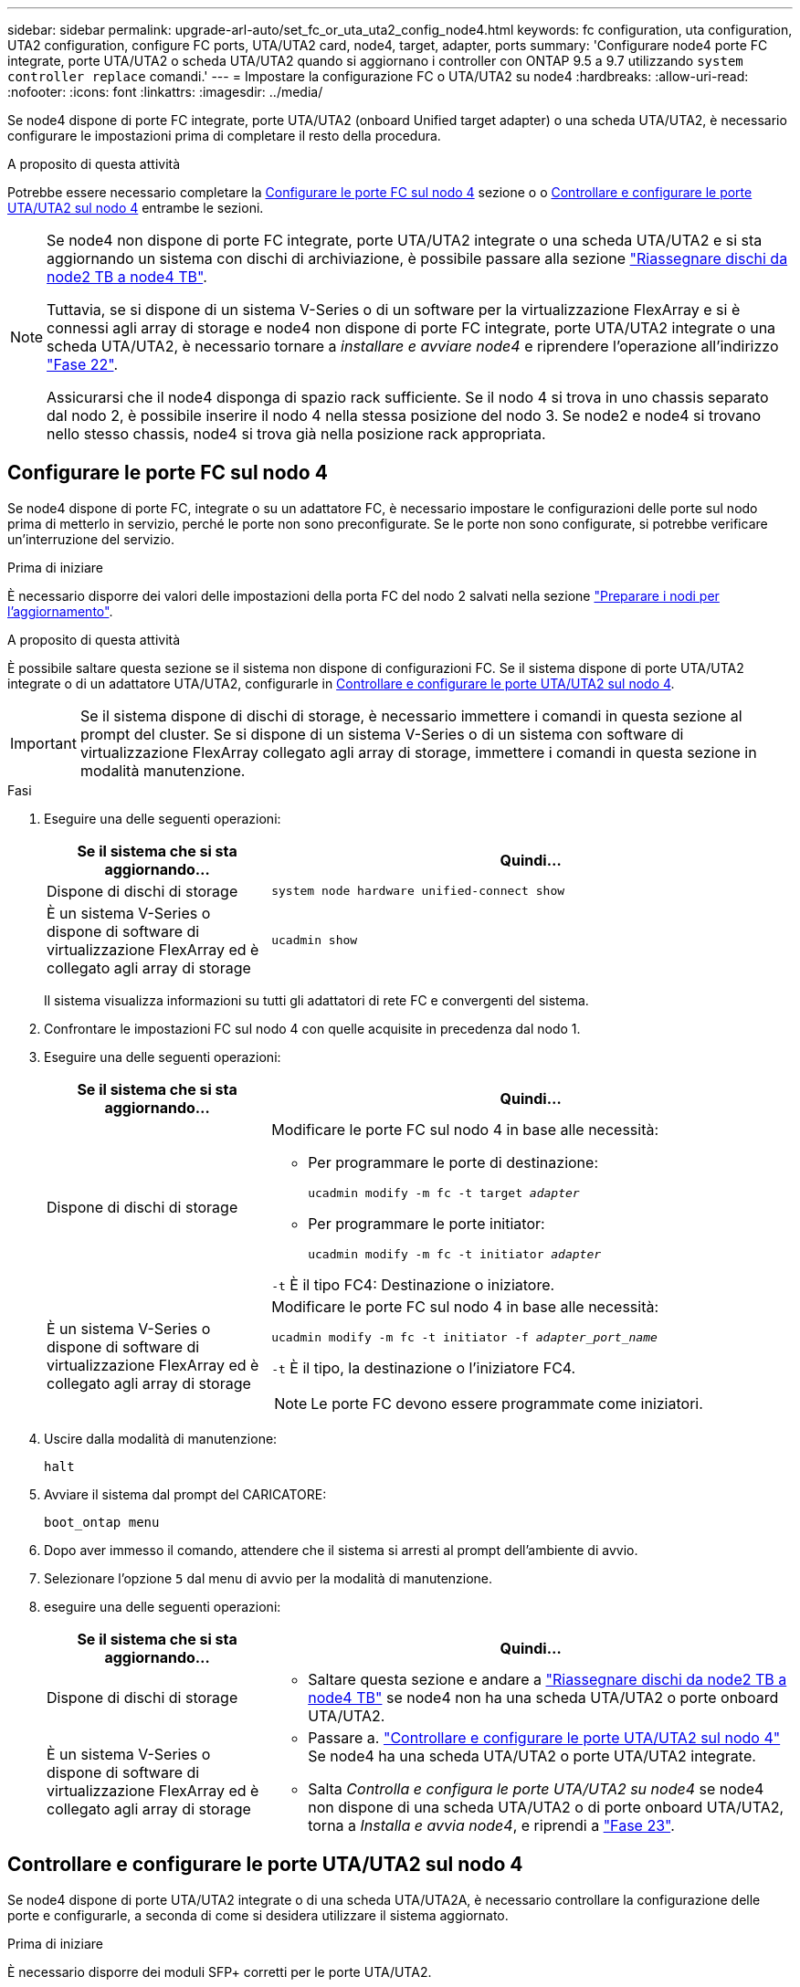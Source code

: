 ---
sidebar: sidebar 
permalink: upgrade-arl-auto/set_fc_or_uta_uta2_config_node4.html 
keywords: fc configuration, uta configuration, UTA2 configuration, configure FC ports, UTA/UTA2 card, node4, target, adapter, ports 
summary: 'Configurare node4 porte FC integrate, porte UTA/UTA2 o scheda UTA/UTA2 quando si aggiornano i controller con ONTAP 9.5 a 9.7 utilizzando `system controller replace` comandi.' 
---
= Impostare la configurazione FC o UTA/UTA2 su node4
:hardbreaks:
:allow-uri-read: 
:nofooter: 
:icons: font
:linkattrs: 
:imagesdir: ../media/


[role="lead"]
Se node4 dispone di porte FC integrate, porte UTA/UTA2 (onboard Unified target adapter) o una scheda UTA/UTA2, è necessario configurare le impostazioni prima di completare il resto della procedura.

.A proposito di questa attività
Potrebbe essere necessario completare la <<Configurare le porte FC sul nodo 4>> sezione o o <<Controllare e configurare le porte UTA/UTA2 sul nodo 4>> entrambe le sezioni.

[NOTE]
====
Se node4 non dispone di porte FC integrate, porte UTA/UTA2 integrate o una scheda UTA/UTA2 e si sta aggiornando un sistema con dischi di archiviazione, è possibile passare alla sezione link:reassign-node2-disks-to-node4.html["Riassegnare dischi da node2 TB a node4 TB"].

Tuttavia, se si dispone di un sistema V-Series o di un software per la virtualizzazione FlexArray e si è connessi agli array di storage e node4 non dispone di porte FC integrate, porte UTA/UTA2 integrate o una scheda UTA/UTA2, è necessario tornare a _installare e avviare node4_ e riprendere l'operazione all'indirizzo link:install_boot_node4.html#step22["Fase 22"].

Assicurarsi che il node4 disponga di spazio rack sufficiente. Se il nodo 4 si trova in uno chassis separato dal nodo 2, è possibile inserire il nodo 4 nella stessa posizione del nodo 3. Se node2 e node4 si trovano nello stesso chassis, node4 si trova già nella posizione rack appropriata.

====


== Configurare le porte FC sul nodo 4

Se node4 dispone di porte FC, integrate o su un adattatore FC, è necessario impostare le configurazioni delle porte sul nodo prima di metterlo in servizio, perché le porte non sono preconfigurate. Se le porte non sono configurate, si potrebbe verificare un'interruzione del servizio.

.Prima di iniziare
È necessario disporre dei valori delle impostazioni della porta FC del nodo 2 salvati nella sezione link:prepare_nodes_for_upgrade.html["Preparare i nodi per l'aggiornamento"].

.A proposito di questa attività
È possibile saltare questa sezione se il sistema non dispone di configurazioni FC. Se il sistema dispone di porte UTA/UTA2 integrate o di un adattatore UTA/UTA2, configurarle in <<Controllare e configurare le porte UTA/UTA2 sul nodo 4>>.


IMPORTANT: Se il sistema dispone di dischi di storage, è necessario immettere i comandi in questa sezione al prompt del cluster. Se si dispone di un sistema V-Series o di un sistema con software di virtualizzazione FlexArray collegato agli array di storage, immettere i comandi in questa sezione in modalità manutenzione.

.Fasi
. Eseguire una delle seguenti operazioni:
+
[cols="30,70"]
|===
| Se il sistema che si sta aggiornando... | Quindi… 


| Dispone di dischi di storage | `system node hardware unified-connect show` 


| È un sistema V-Series o dispone di software di virtualizzazione FlexArray ed è collegato agli array di storage | `ucadmin show` 
|===
+
Il sistema visualizza informazioni su tutti gli adattatori di rete FC e convergenti del sistema.

. Confrontare le impostazioni FC sul nodo 4 con quelle acquisite in precedenza dal nodo 1.
. Eseguire una delle seguenti operazioni:
+
[cols="30,70"]
|===
| Se il sistema che si sta aggiornando... | Quindi… 


| Dispone di dischi di storage  a| 
Modificare le porte FC sul nodo 4 in base alle necessità:

** Per programmare le porte di destinazione:
+
`ucadmin modify -m fc -t target _adapter_`

** Per programmare le porte initiator:
+
`ucadmin modify -m fc -t initiator _adapter_`



`-t` È il tipo FC4: Destinazione o iniziatore.



| È un sistema V-Series o dispone di software di virtualizzazione FlexArray ed è collegato agli array di storage  a| 
Modificare le porte FC sul nodo 4 in base alle necessità:

`ucadmin modify -m fc -t initiator -f _adapter_port_name_`

`-t` È il tipo, la destinazione o l'iniziatore FC4.


NOTE: Le porte FC devono essere programmate come iniziatori.

|===
. Uscire dalla modalità di manutenzione:
+
`halt`

. Avviare il sistema dal prompt del CARICATORE:
+
`boot_ontap menu`

. Dopo aver immesso il comando, attendere che il sistema si arresti al prompt dell'ambiente di avvio.
. Selezionare l'opzione `5` dal menu di avvio per la modalità di manutenzione.


. [[step8]]eseguire una delle seguenti operazioni:
+
[cols="30,70"]
|===
| Se il sistema che si sta aggiornando... | Quindi... 


| Dispone di dischi di storage  a| 
** Saltare questa sezione e andare a link:reassign-node2-disks-to-node4.html["Riassegnare dischi da node2 TB a node4 TB"] se node4 non ha una scheda UTA/UTA2 o porte onboard UTA/UTA2.




| È un sistema V-Series o dispone di software di virtualizzazione FlexArray ed è collegato agli array di storage  a| 
** Passare a. link:set_fc_or_uta_uta2_config_node4.html#check-and-configure-utauta2-ports-on-node4["Controllare e configurare le porte UTA/UTA2 sul nodo 4"] Se node4 ha una scheda UTA/UTA2 o porte UTA/UTA2 integrate.
** Salta _Controlla e configura le porte UTA/UTA2 su node4_ se node4 non dispone di una scheda UTA/UTA2 o di porte onboard UTA/UTA2, torna a _Installa e avvia node4_, e riprendi a link:install_boot_node4.html#auto_install4_step23["Fase 23"].


|===




== Controllare e configurare le porte UTA/UTA2 sul nodo 4

Se node4 dispone di porte UTA/UTA2 integrate o di una scheda UTA/UTA2A, è necessario controllare la configurazione delle porte e configurarle, a seconda di come si desidera utilizzare il sistema aggiornato.

.Prima di iniziare
È necessario disporre dei moduli SFP+ corretti per le porte UTA/UTA2.

.A proposito di questa attività
Le porte UTA/UTA2 possono essere configurate in modalità FC nativa o UTA/UTA2A. La modalità FC supporta l'iniziatore FC e la destinazione FC; la modalità UTA/UTA2 consente al traffico simultaneo di NIC e FCoE di condividere la stessa interfaccia SFP+ 10 GbE e supporta la destinazione FC.


NOTE: I materiali di marketing NetApp potrebbero utilizzare il termine UTA2 per fare riferimento agli adattatori e alle porte CNA. Tuttavia, la CLI utilizza il termine CNA.

Le porte UTA/UTA2 potrebbero essere su un adattatore o sul controller con le seguenti configurazioni:

* Le schede UTA/UTA2 ordinate contemporaneamente al controller vengono configurate prima della spedizione in modo da avere la personalità richiesta.
* Le schede UTA/UTA2 ordinate separatamente dal controller vengono fornite con il linguaggio di destinazione FC predefinito.
* Le porte UTA/UTA2 integrate sui nuovi controller sono configurate (prima della spedizione) in modo da avere la personalità richiesta.


Tuttavia, è necessario controllare la configurazione delle porte UTA/UTA2 sul nodo 4 e modificarla, se necessario.


WARNING: *Attenzione*: Se il sistema dispone di dischi di storage, immettere i comandi in questa sezione al prompt del cluster, a meno che non venga richiesto di accedere alla modalità di manutenzione. Se si dispone di un sistema MetroCluster FC, V-Series o un sistema con software di virtualizzazione FlexArray collegato agli array di storage, è necessario essere in modalità di manutenzione per configurare le porte UTA/UTA2.

.Fasi
. Verificare la configurazione delle porte utilizzando uno dei seguenti comandi sul nodo 4:
+
[cols="30,70"]
|===
| Se il sistema... | Quindi… 


| Dispone di dischi di storage | `system node hardware unified-connect show` 


| È un sistema V-Series o dispone di software di virtualizzazione FlexArray ed è collegato agli array di storage | `ucadmin show` 
|===
+
Il sistema visualizza un output simile al seguente esempio:

+
....
*> ucadmin show
                Current  Current    Pending   Pending   Admin
Node   Adapter  Mode     Type       Mode      Type      Status
----   -------  ---      ---------  -------   --------  -------
f-a    0e       fc       initiator  -          -        online
f-a    0f       fc       initiator  -          -        online
f-a    0g       cna      target     -          -        online
f-a    0h       cna      target     -          -        online
f-a    0e       fc       initiator  -          -        online
f-a    0f       fc       initiator  -          -        online
f-a    0g       cna      target     -          -        online
f-a    0h       cna      target     -          -        online
*>
....
. Se il modulo SFP+ corrente non corrisponde all'utilizzo desiderato, sostituirlo con il modulo SFP+ corretto.
+
Contattare il rappresentante NetApp per ottenere il modulo SFP+ corretto.

. Esaminare l'output di `ucadmin show` Controllare e determinare se le porte UTA/UTA2 hanno la personalità desiderata.
. Eseguire una delle seguenti operazioni:
+
[cols="30,70"]
|===
| Se la porta CNA... | Quindi… 


| Non avere la personalità che si desidera | Passare a. <<auto_check_4_step5,Fase 5>>. 


| Avere la personalità che si desidera | Saltare i passaggi da 5 a 12 e passare a. <<auto_check_4_step13,Fase 13>>. 
|===
. [[auto_check_4_step5]]eseguire una delle seguenti operazioni:
+
[cols="30,70"]
|===
| Se si sta configurando... | Quindi… 


| Porte su una scheda UTA/UTA2 | Passare a. <<auto_check_4_step7,Fase 7>> 


| Porte UTA/UTA2 integrate | Saltare la fase 7 e passare a. <<auto_check_4_step8,Fase 8>>. 
|===
. Se l'adattatore è in modalità Initiator e la porta UTA/UTA2 è in linea, portare la porta UTA/UTA2 offline:
+
`storage disable adapter _adapter_name_`

+
Gli adattatori in modalità di destinazione sono automaticamente offline in modalità di manutenzione.

. [[auto_check_4_step7]]se la configurazione corrente non corrisponde all'utilizzo desiderato, modificare la configurazione in base alle necessità:
+
`ucadmin modify -m fc|cna -t initiator|target _adapter_name_`

+
** `-m` È la modalità Personality, FC o 10GbE UTA.
** `-t` È di tipo FC4, `target` oppure `initiator`.
+

NOTE: È necessario utilizzare FC Initiator per unità nastro, sistemi di virtualizzazione FlexArray e configurazioni MetroCluster. È necessario utilizzare la destinazione FC per i client SAN.



. [[auto_check_4_step8]]verificare le impostazioni utilizzando il seguente comando ed esaminandone l'output:
+
`ucadmin show`

. Verificare le impostazioni:
+
[cols="40,60"]
|===
| Se il sistema... | Quindi… 


| Dispone di dischi di storage | `ucadmin show` 


| È un sistema V-Series o dispone di software di virtualizzazione FlexArray ed è collegato agli array di storage | `ucadmin show` 
|===
+
L'output degli esempi seguenti mostra che il tipo di adattatore FC4 "1b" sta cambiando in `initiator` e che la modalità degli adattatori "2a" e "2b" stia cambiando in `cna`:

+
....
*> ucadmin show
Node  Adapter  Current Mode  Current Type  Pending Mode  Pending Type  Admin Status
----  -------  ------------  ------------  ------------  ------------  ------------
f-a   1a       fc             initiator    -             -             online
f-a   1b       fc             target       -             initiator     online
f-a   2a       fc             target       cna           -             online
f-a   2b       fc             target       cna           -             online
4 entries were displayed.
*>
....
. Inserire le porte di destinazione in linea immettendo uno dei seguenti comandi, una volta per ciascuna porta:
+
[cols="30,70"]
|===
| Se il sistema... | Quindi… 


| Dispone di dischi di storage | `network fcp adapter modify -node _node_name_ -adapter _adapter_name_ -state up` 


| È un sistema V-Series o dispone di software di virtualizzazione FlexArray ed è collegato agli array di storage | `fcp config _adapter_name_ up` 
|===
. Collegare la porta.


. [[step12]]eseguire una delle seguenti operazioni:
+
[cols="30,70"]
|===
| Se il sistema... | Quindi... 


| Dispone di dischi di storage | Andare a link:reassign-node2-disks-to-node4.html["Riassegnare dischi da node2 TB a node4 TB"]. 


| È un sistema V-Series o dispone di software di virtualizzazione FlexArray ed è collegato agli array di storage | Tornare a _Install e avviare node4_, e riprendere da link:install_boot_node4.html#auto_install4_step23["Fase 23"]. 
|===
. [[auto_check_4_step13]]Esci dalla modalità di manutenzione:
+
`halt`

. [[step14]]nodo di boot nel menu di boot:
+
`boot_ontap menu`

+
Se si sta eseguendo l'aggiornamento a A800, andare a link:reassign-node2-disks-to-node4.html#auto_check_4_step9["Riassegnare node2 dischi a node4, passaggio 9"].


